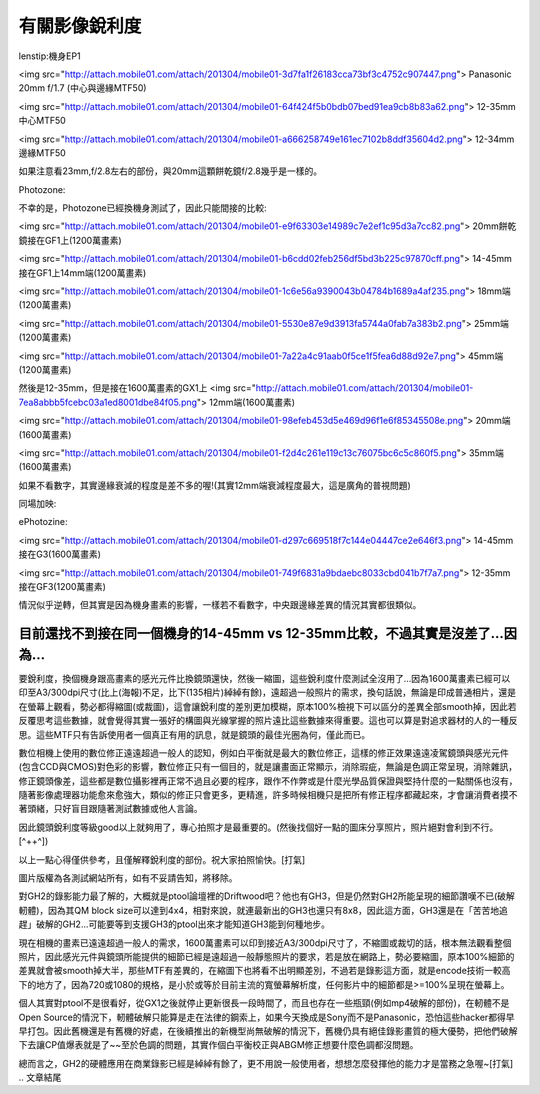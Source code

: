 .. title: 有關影像銳利度
.. slug: mtf
.. date: 20130529 14:57:34
.. tags: draft 
.. link: 
.. description: Created at 20130415 15:03:22

.. 請記得加上slug，會以slug名稱產生副檔名為.html的文章
.. 同時，別忘了加上tags喔!

********************
有關影像銳利度
********************

.. 文章起始


.. 部落格分頁(Teaser)標籤
.. TEASER_END

lenstip:機身EP1

<img src="http://attach.mobile01.com/attach/201304/mobile01-3d7fa1f26183cca73bf3c4752c907447.png">
Panasonic 20mm f/1.7 (中心與邊緣MTF50)

<img src="http://attach.mobile01.com/attach/201304/mobile01-64f424f5b0bdb07bed91ea9cb8b83a62.png">
12-35mm 中心MTF50

<img src="http://attach.mobile01.com/attach/201304/mobile01-a666258749e161ec7102b8ddf35604d2.png">
12-34mm 邊緣MTF50

如果注意看23mm,f/2.8左右的部份，與20mm這顆餅乾鏡f/2.8幾乎是一樣的。

Photozone:

不幸的是，Photozone已經換機身測試了，因此只能間接的比較:

<img src="http://attach.mobile01.com/attach/201304/mobile01-e9f63303e14989c7e2ef1c95d3a7cc82.png">
20mm餅乾鏡接在GF1上(1200萬畫素)

<img src="http://attach.mobile01.com/attach/201304/mobile01-b6cdd02feb256df5bd3b225c97870cff.png">
14-45mm接在GF1上14mm端(1200萬畫素)

<img src="http://attach.mobile01.com/attach/201304/mobile01-1c6e56a9390043b04784b1689a4af235.png">
18mm端(1200萬畫素)

<img src="http://attach.mobile01.com/attach/201304/mobile01-5530e87e9d3913fa5744a0fab7a383b2.png">
25mm端(1200萬畫素)

<img src="http://attach.mobile01.com/attach/201304/mobile01-7a22a4c91aab0f5ce1f5fea6d88d92e7.png">
45mm端(1200萬畫素)

然後是12-35mm，但是接在1600萬畫素的GX1上
<img src="http://attach.mobile01.com/attach/201304/mobile01-7ea8abbb5fcebc03a1ed8001dbe84f05.png">
12mm端(1600萬畫素)

<img src="http://attach.mobile01.com/attach/201304/mobile01-98efeb453d5e469d96f1e6f85345508e.png">
20mm端(1600萬畫素)

<img src="http://attach.mobile01.com/attach/201304/mobile01-f2d4c261e119c13c76075bc6c5c860f5.png">
35mm端(1600萬畫素)

如果不看數字，其實邊緣衰減的程度是差不多的喔!(其實12mm端衰減程度最大，這是廣角的普視問題)

同場加映:

ePhotozine:

<img src="http://attach.mobile01.com/attach/201304/mobile01-d297c669518f7c144e04447ce2e646f3.png">
14-45mm接在G3(1600萬畫素)

<img src="http://attach.mobile01.com/attach/201304/mobile01-749f6831a9bdaebc8033cbd041b7f7a7.png">
12-35mm接在GF3(1200萬畫素)

情況似乎逆轉，但其實是因為機身畫素的影響，一樣若不看數字，中央跟邊緣差異的情況其實都很類似。

目前還找不到接在同一個機身的14-45mm vs 12-35mm比較，不過其實是沒差了...因為...
---------------------------------------------------

要銳利度，換個機身跟高畫素的感光元件比換鏡頭還快，然後一縮圖，這些銳利度什麼測試全沒用了...因為1600萬畫素已經可以印至A3/300dpi尺寸(比上(海報)不足，比下(135相片)綽綽有餘)，遠超過一般照片的需求，換句話說，無論是印成普通相片，還是在螢幕上觀看，勢必都得縮圖(或裁圖)，這會讓銳利度的差別更加模糊，原本100%檢視下可以區分的差異全部smooth掉，因此若反覆思考這些數據，就會覺得其實一張好的構圖與光線掌握的照片遠比這些數據來得重要。這也可以算是對追求器材的人的一種反思。這些MTF只有告訴使用者一個真正有用的訊息，就是鏡頭的最佳光圈為何，僅此而已。

數位相機上使用的數位修正遠遠超過一般人的認知，例如白平衡就是最大的數位修正，這樣的修正效果遠遠凌駕鏡頭與感光元件(包含CCD與CMOS)對色彩的影響，數位修正只有一個目的，就是讓畫面正常顯示，消除瑕疵，無論是色調正常呈現，消除雜訊，修正鏡頭像差，這些都是數位攝影裡再正常不過且必要的程序，跟作不作弊或是什麼光學品質保證與堅持什麼的一點關係也沒有，隨著影像處理器功能愈來愈強大，類似的修正只會更多，更精進，許多時候相機只是把所有修正程序都藏起來，才會讓消費者摸不著頭緒，只好盲目跟隨著測試數據或他人言論。

因此鏡頭銳利度等級good以上就夠用了，專心拍照才是最重要的。(然後找個好一點的圖床分享照片，照片絕對會利到不行。[^++^])

以上一點心得僅供參考，且僅解釋銳利度的部份。祝大家拍照愉快。[打氣]


圖片版權為各測試網站所有，如有不妥請告知，將移除。


對GH2的錄影能力最了解的，大概就是ptool論壇裡的Driftwood吧？他也有GH3，但是仍然對GH2所能呈現的細節讚嘆不已(破解軔體)，因為其QM block size可以達到4x4，相對來說，就連最新出的GH3也還只有8x8，因此這方面，GH3還是在「苦苦地追趕」破解的GH2...可能要等到支援GH3的ptool出來才能知道GH3能到何種地步。

現在相機的畫素已遠遠超過一般人的需求，1600萬畫素可以印到接近A3/300dpi尺寸了，不縮圖或裁切的話，根本無法觀看整個照片，因此感光元件與鏡頭所能提供的細節已經是遠超過一般靜態照片的要求，若是放在網路上，勢必要縮圖，原本100%細節的差異就會被smooth掉大半，那些MTF有差異的，在縮圖下也將看不出明顯差別，不過若是錄影這方面，就是encode技術一較高下的地方了，因為720或1080的規格，是小於或等於目前主流的寬螢幕解析度，任何影片中的細節都是>=100%呈現在螢幕上。

個人其實對ptool不是很看好，從GX1之後就停止更新很長一段時間了，而且也存在一些瓶頸(例如mp4破解的部份)，在軔體不是Open Source的情況下，軔體破解只能算是走在法律的鋼索上，如果今天換成是Sony而不是Panasonic，恐怕這些hacker都得早早打包。因此舊機還是有舊機的好處，在後續推出的新機型尚無破解的情況下，舊機仍具有絕佳錄影畫質的極大優勢，把他們破解下去讓CP值爆表就是了~~至於色調的問題，其實作個白平衡校正與ABGM修正想要什麼色調都沒問題。

總而言之，GH2的硬體應用在商業錄影已經是綽綽有餘了，更不用說一般使用者，想想怎麼發揮他的能力才是當務之急喔~[打氣]
.. 文章結尾

.. 超連結(URL)目的區

.. 註腳(Footnote)與引用(Citation)區

